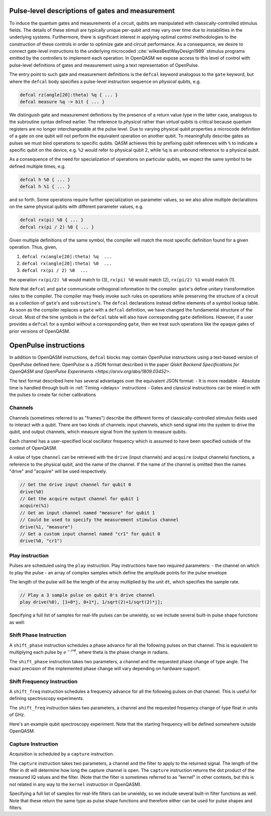 .. role:: raw-latex(raw)
   :format: latex
..

Pulse-level descriptions of gates and measurement
=================================================

To induce the quantum gates and measurements of a circuit, qubits are
manipulated with classically-controlled stimulus fields. The details of
these stimuli are typically unique per-qubit and may vary over time due
to instabilities in the underlying systems. Furthermore, there is
significant interest in applying optimal control methodologies to the
construction of these controls in order to optimize gate and circuit
performance. As a consequence, we desire to connect gate-level
instructions to the underlying microcoded
:cite:`wilkesBestWayDesign1989` stimulus programs emitted by
the controllers to implement each operation. In OpenQASM we expose
access to this level of control with pulse-level definitions of gates
and measurement using a text representation of OpenPulse.

The entry point to such gate and measurement definitions is the ``defcal`` keyword
analogous to the ``gate`` keyword, but where the ``defcal`` body specifies a pulse-level
instruction sequence on *physical* qubits, e.g.

.. code-block:: c

   defcal rz(angle[20]:theta) %q { ... }
   defcal measure %q -> bit { ... }

We distinguish gate and measurement definitions by the presence of a
return value type in the latter case, analogous to the subroutine syntax
defined earlier. The reference to *physical* rather than *virtual*
qubits is critical because quantum registers are no longer
interchangeable at the pulse level. Due to varying physical qubit
properties a microcode definition of a gate on one qubit will not
perform the equivalent operation on another qubit. To meaningfully
describe gates as pulses we must bind operations to specific qubits.
QASM achieves this by prefixing qubit references with ``%`` to indicate
a specific qubit on the device, e.g. ``%2`` would refer to physical
qubit 2, while ``%q`` is an unbound reference to a physical qubit.

As a consequence of the need for specialization of operations on
particular qubits, we expect the same symbol to be defined multiple
times, e.g.

.. code-block:: c

   defcal h %0 { ... }
   defcal h %1 { ... }

and so forth. Some operations require further specialization on
parameter values, so we also allow multiple declarations on the same
physical qubits with different parameter values, e.g.

.. code-block:: c

   defcal rx(pi) %0 { ... }
   defcal rx(pi / 2) %0 { ... }

Given multiple definitions of the same symbol, the compiler will match
the most specific definition found for a given operation. Thus, given,

#. ``defcal rx(angle[20]:theta) %q  ...``

#. ``defcal rx(angle[20]:theta) %0  ...``

#. ``defcal rx(pi / 2) %0  ...``

the operation ``rx(pi/2) %0`` would match to (3), ``rx(pi) %0`` would
match (2), ``rx(pi/2) %1`` would match (1).

Note that ``defcal`` and ``gate`` communicate orthogonal information to the compiler. ``gate``'s
define unitary transformation rules to the compiler. The compiler may
freely invoke such rules on operations while preserving the structure of
a circuit as a collection of ``gate``'s and ``subroutine``'s. The ``defcal`` declarations instead define
elements of a symbol lookup table. As soon as the compiler replaces a ``gate``
with a ``defcal`` definition, we have changed the fundamental structure of the
circuit. Most of the time symbols in the ``defcal`` table will also have
corresponding ``gate`` definitions. However, if a user provides a ``defcal`` for a symbol
without a corresponding ``gate``, then we treat such operations like the ``opaque`` gates
of prior versions of OpenQASM.

OpenPulse instructions
======================

In addition to OpenQASM instructions, ``defcal`` blocks may contain OpenPulse 
instructions using a text-based version of OpenPulse defined here. OpenPulse is 
a JSON format described in the paper 
`Qiskit Backend Specifications for OpenQASM and OpenPulse Experiments <https://arxiv.org/abs/1809.03452>`.

The text format described here has several advantages over the equivalent JSON 
format:
- It is more readable
- Absolute time is handled through built-in :ref:`Timing <delays>` instructions
- Gates and classical instructions can be mixed in with the pulses to create far richer calibrations

Channels
--------

Channels (sometimes referred to as "frames") describe the different forms of
classically-controlled stimulus fields used to interact with a qubit. There are
two kinds of channels: input channels, which send signal into the system to
drive the qubit, and output channels, which measure signal from the system to
measure qubits.

Each channel has a user-specified local oscillator frequency which is assumed to
have been specified outside of the context of OpenQASM.

A value of type ``channel`` can be retrieved with the ``drive`` (input channels) 
and ``acquire`` (output channels) functions, a reference to the physical qubit, 
and the name of the channel. If the name of the channel is omitted then the
names "drive" and "acquire" will be used respectively.

.. code-block:: c

       // Get the drive input channel for qubit 0
       drive(%0)
       // Get the acquire output channel for qubit 1
       acquire(%1)
       // Get an input channel named "measure" for qubit 1
       // Could be used to specify the measurement stimulus channel
       drive(%1, "measure")
       // Get a custom input channel named "cr1" for qubit 0
       drive(%0, "cr1")

Play instruction
----------------

Pulses are scheduled using the ``play`` instruction. Play instructions have two
required parameters:
- the channel on which to play the pulse
- an array of complex samples which define the amplitude points for the pulse envelope

The length of the pulse will be the length of the array multiplied by the unit
``dt``, which specifies the sample rate.

.. code-block:: c

       // Play a 3 sample pulse on qubit 0's drive channel
       play drive(%0), [1+0*j, 0+1*j, 1/sqrt(2)+1/sqrt(2)*j];

Specifying a full list of samples for real-life pulses can be unwieldy, so we
include several built-in pulse shape functions as well:

.. code-block:: c
       // amp is pulse amplitude at center
       // center is the mean of pulse
       // sigma is the standard deviation of pulse
       gaussian(length:l, complex[float[32]]:amp, length:center, length:sigma)

       // amp is pulse amplitude at center
       // center is the mean of pulse
       // sigma is the standard deviation of pulse
       sech(length:l, complex[float[32]]:amp, length:center, length:sigma)

       // amp is pulse amplitude at center
       // center is the mean of pulse
       // square_width is the width of the square pulse component
       // sigma is the standard deviation of pulse
       gaussian_square(length:l, complex[float[32]]:amp, length:center, length:square_width, length:sigma)

       // amp is pulse amplitude at center
       // center is the mean of pulse
       // sigma is the standard deviation of pulse
       // beta is the Y correction amplitude, see the DRAG paper
       drag(length:l, complex[float[32]]:amp, length:center, length:sigma, float[32]:beta)

Shift Phase Instruction
-----------------------

A ``shift_phase`` instruction schedules a phase advance for all the following
pulses on that channel. This is equivalent to multiplying each pulse by
:math:`e^{-i*\theta}`, where theta is the phase change in radians.

The ``shift_phase`` instruction takes two parameters, a channel and the
requested phase change of type angle. The exact precision of the implemented
phase change will vary depending on hardware support.

.. code-block:: c
       // Shift phase of qubit 0 by pi/4, eg. an rz gate with angle -pi/4
       shift_phase drive(%0), pi/4;

       // Define a calibration for the rz gate on all physical qubits
       defcal rz(angle[20]:theta) %q {
         shift_phase drive(%q), -theta;
       }

Shift Frequency Instruction
---------------------------

A ``shift_freq`` instruction schedules a frequency advance for all the following
pulses on that channel. This is useful for defining spectroscopy experiments.

The ``shift_freq`` instruction takes two parameters, a channel and the
requested frequency change of type float in units of GHz.

Here's an example qubit spectroscopy experiment. Note that the starting
frequency will be defined somewhere outside OpenQASM.

.. code-block:: c
       qubit q;

       const shots = 1000;
       const dfreq = 0.001; # 1MHz per point
       const points = 50; # Sweep over 50MHz

       complex[float[32]] iq, average;
       complex[float[32]] output[points];

       for p in [0 : points-1] {
         average = 0;
         for i in [0 : shots-1] {
            // Assumes suitable calibrations for reset, x, and measure_iq
            reset q;
            x q;
            measure_iq q -> iq;

            average = (average * i + iq) / (i + 1);
         }
         shift q;
         output[p] = average;
       }

       defcal shift %q {
          shift_freq drive(%q) dfreq;
       }

Capture Instruction
-------------------

Acquisition is scheduled by a ``capture`` instruction.

The ``capture`` instruction takes two parameters, a channel and the filter to
apply to the returned signal. The length of the filter in dt will determine how
long the capture channel is open. The ``capture`` instruction returns the dot
product of the measured IQ values and the filter. (Note that the filter is
sometimes referred to as "kernel" in other contexts, but this is not related in
any way to the ``kernel`` instruction in OpenQASM).

.. code-block:: c
       complex[float[32]] filter = [1, 1, 1, 1, 1];
       // Capture for 5 samples
       iq = capture acquire(%0), filter;

Specifying a full list of samples for real-life filters can be unwieldy, so we
include several built-in filter functions as well. Note that these return the
same type as pulse shape functions and therefore either can be used for pulse 
shapes and filters.

.. code-block:: c
       // Define a boxcar (aka. constant) filter of length l
       boxcar(l:length)